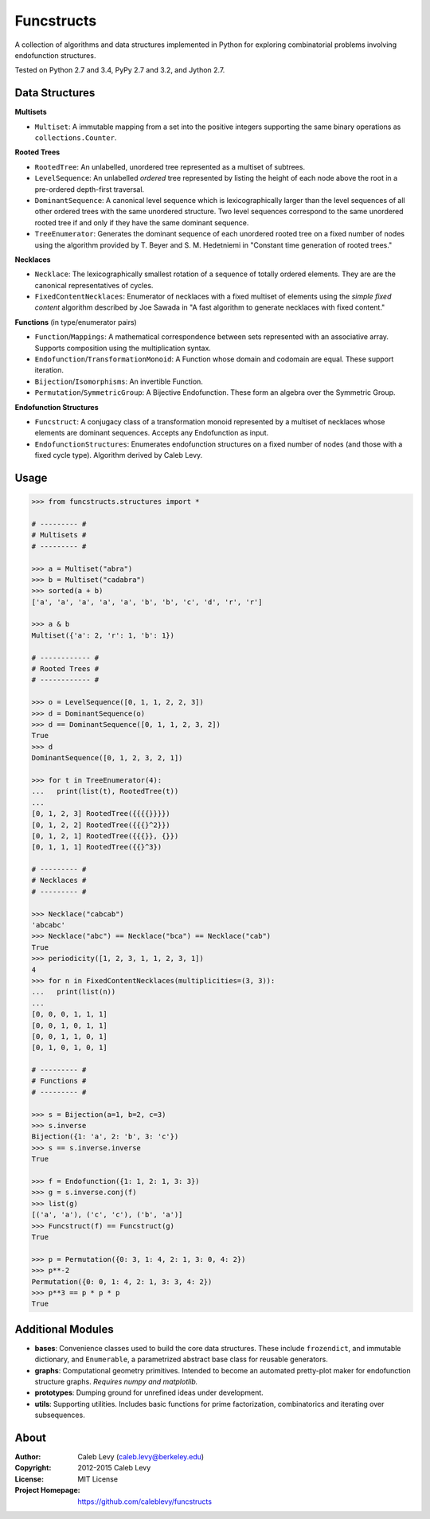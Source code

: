 Funcstructs
###########

A collection of algorithms and data structures implemented in Python for
exploring combinatorial problems involving endofunction structures.

Tested on Python 2.7 and 3.4, PyPy 2.7 and 3.2, and Jython 2.7.


Data Structures
===============

**Multisets**

- ``Multiset``: A immutable mapping from a set into the positive integers
  supporting the same binary operations as ``collections.Counter``.


**Rooted Trees**

- ``RootedTree``: An unlabelled, unordered tree represented as a multiset of
  subtrees.
- ``LevelSequence``: An unlabelled *ordered* tree represented by listing the
  height of each node above the root in a pre-ordered depth-first traversal.
- ``DominantSequence``: A canonical level sequence which is lexicographically
  larger than the level sequences of all other ordered trees with the same
  unordered structure. Two level sequences correspond to the same unordered
  rooted tree if and only if they have the same dominant sequence.
- ``TreeEnumerator``: Generates the dominant sequence of each unordered rooted
  tree on a fixed number of nodes using the algorithm provided by T. Beyer and
  S. M. Hedetniemi in "Constant time generation of rooted trees."


**Necklaces**

- ``Necklace``: The lexicographically smallest rotation of a sequence of
  totally ordered elements. They are are the canonical representatives of
  cycles.
- ``FixedContentNecklaces``: Enumerator of necklaces with a fixed multiset of
  elements using the `simple fixed content` algorithm described by Joe Sawada
  in "A fast algorithm to generate necklaces with fixed content."


**Functions** (in type/enumerator pairs)

- ``Function``/``Mappings``: A mathematical correspondence between sets
  represented with an associative array. Supports composition using the
  multiplication syntax.
- ``Endofunction``/``TransformationMonoid``: A Function whose domain and
  codomain are equal. These support iteration.
- ``Bijection``/``Isomorphisms``: An invertible Function.
- ``Permutation``/``SymmetricGroup``: A Bijective Endofunction. These form an
  algebra over the Symmetric Group.


**Endofunction Structures**

- ``Funcstruct``: A conjugacy class of a transformation monoid represented by a
  multiset of necklaces whose elements are dominant sequences. Accepts any
  Endofunction as input.
- ``EndofunctionStructures``: Enumerates endofunction structures on a fixed
  number of nodes (and those with a fixed cycle type). Algorithm derived by
  Caleb Levy.


Usage
=====
.. code:: python

    >>> from funcstructs.structures import *

    # --------- #
    # Multisets #
    # --------- #

    >>> a = Multiset("abra")
    >>> b = Multiset("cadabra")
    >>> sorted(a + b)
    ['a', 'a', 'a', 'a', 'a', 'b', 'b', 'c', 'd', 'r', 'r']

    >>> a & b
    Multiset({'a': 2, 'r': 1, 'b': 1})

    # ------------ #
    # Rooted Trees #
    # ------------ #

    >>> o = LevelSequence([0, 1, 1, 2, 2, 3])
    >>> d = DominantSequence(o)
    >>> d == DominantSequence([0, 1, 1, 2, 3, 2])
    True
    >>> d
    DominantSequence([0, 1, 2, 3, 2, 1])

    >>> for t in TreeEnumerator(4):
    ...   print(list(t), RootedTree(t))
    ...
    [0, 1, 2, 3] RootedTree({{{{}}}})
    [0, 1, 2, 2] RootedTree({{{}^2}})
    [0, 1, 2, 1] RootedTree({{{}}, {}})
    [0, 1, 1, 1] RootedTree({{}^3})

    # --------- #
    # Necklaces #
    # --------- #

    >>> Necklace("cabcab")
    'abcabc'
    >>> Necklace("abc") == Necklace("bca") == Necklace("cab")
    True
    >>> periodicity([1, 2, 3, 1, 1, 2, 3, 1])
    4
    >>> for n in FixedContentNecklaces(multiplicities=(3, 3)):
    ...   print(list(n))
    ...
    [0, 0, 0, 1, 1, 1]
    [0, 0, 1, 0, 1, 1]
    [0, 0, 1, 1, 0, 1]
    [0, 1, 0, 1, 0, 1]

    # --------- #
    # Functions #
    # --------- #

    >>> s = Bijection(a=1, b=2, c=3)
    >>> s.inverse
    Bijection({1: 'a', 2: 'b', 3: 'c'})
    >>> s == s.inverse.inverse
    True

    >>> f = Endofunction({1: 1, 2: 1, 3: 3})
    >>> g = s.inverse.conj(f)
    >>> list(g)
    [('a', 'a'), ('c', 'c'), ('b', 'a')]
    >>> Funcstruct(f) == Funcstruct(g)
    True

    >>> p = Permutation({0: 3, 1: 4, 2: 1, 3: 0, 4: 2})
    >>> p**-2
    Permutation({0: 0, 1: 4, 2: 1, 3: 3, 4: 2})
    >>> p**3 == p * p * p
    True


Additional Modules
==================

- **bases**: Convenience classes used to build the core data structures. These
  include ``frozendict``, and immutable dictionary, and ``Enumerable``, a
  parametrized abstract base class for reusable generators.
- **graphs**: Computational geometry primitives. Intended to become an
  automated pretty-plot maker for endofunction structure graphs. *Requires
  numpy and matplotlib.*
- **prototypes**: Dumping ground for unrefined ideas under development.
- **utils**: Supporting utilities. Includes basic functions for prime
  factorization, combinatorics and iterating over subsequences.


About
=====
:Author: Caleb Levy (caleb.levy@berkeley.edu)
:Copyright: 2012-2015 Caleb Levy
:License: MIT License
:Project Homepage: https://github.com/caleblevy/funcstructs

